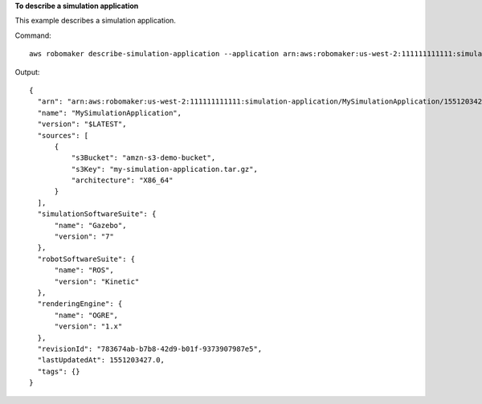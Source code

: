 **To describe a simulation application**

This example describes a simulation application.

Command::

   aws robomaker describe-simulation-application --application arn:aws:robomaker:us-west-2:111111111111:simulation-application/MySimulationApplication/1551203427605

Output::

  {
    "arn": "arn:aws:robomaker:us-west-2:111111111111:simulation-application/MySimulationApplication/1551203427605",
    "name": "MySimulationApplication",
    "version": "$LATEST",
    "sources": [
        {
            "s3Bucket": "amzn-s3-demo-bucket",
            "s3Key": "my-simulation-application.tar.gz",
            "architecture": "X86_64"
        }
    ],
    "simulationSoftwareSuite": {
        "name": "Gazebo",
        "version": "7"
    },
    "robotSoftwareSuite": {
        "name": "ROS",
        "version": "Kinetic"
    },
    "renderingEngine": {
        "name": "OGRE",
        "version": "1.x"
    },
    "revisionId": "783674ab-b7b8-42d9-b01f-9373907987e5",
    "lastUpdatedAt": 1551203427.0,
    "tags": {}
  }